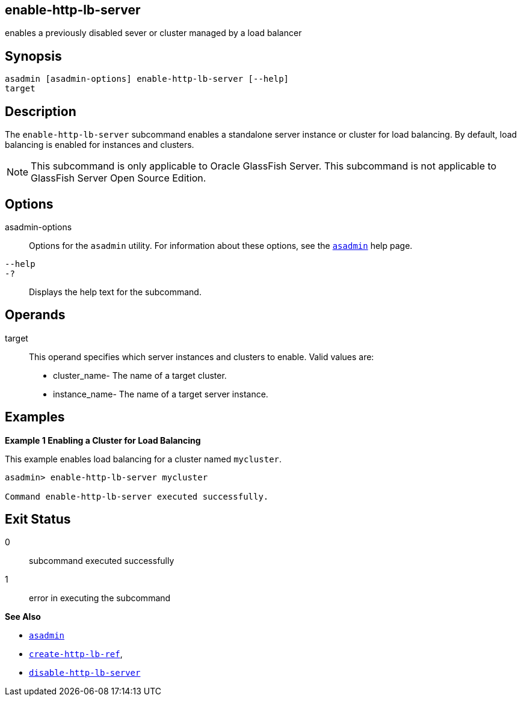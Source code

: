 [[enable-http-lb-server]]
== enable-http-lb-server

enables a previously disabled sever or cluster managed by a load balancer

[[synopsis]]
== Synopsis

[source,shell]
----
asadmin [asadmin-options] enable-http-lb-server [--help] 
target
----

[[desceiption]]
== Description

The `enable-http-lb-server` subcommand enables a standalone server instance or cluster for load balancing. By default, load balancing is enabled for instances and clusters.

NOTE: This subcommand is only applicable to Oracle GlassFish Server. This subcommand is not applicable to GlassFish Server Open Source Edition.

[[options]]
== Options

asadmin-options::
  Options for the `asadmin` utility. For information about these options, see the xref:asadmin.adoc#asadmin-1m[`asadmin`] help page.
`--help`::
`-?`::
  Displays the help text for the subcommand.

[[operands]]
== Operands

target::
  This operand specifies which server instances and clusters to enable. Valid values are: +
  * cluster_name- The name of a target cluster.
  * instance_name- The name of a target server instance.

[[examples]]
== Examples

*Example 1 Enabling a Cluster for Load Balancing*

This example enables load balancing for a cluster named `mycluster`.

[source,shell]
----
asadmin> enable-http-lb-server mycluster

Command enable-http-lb-server executed successfully.
----

[[exit-status]]
== Exit Status

0::
  subcommand executed successfully
1::
  error in executing the subcommand

*See Also*

* xref:asadmin.adoc#asadmin-1m[`asadmin`]
* xref:create-http-lb-ref.adoc#create-http-lb-ref[`create-http-lb-ref`],
* xref:disable-http-lb-server.adoc#disable-http-lb-server[`disable-http-lb-server`]


